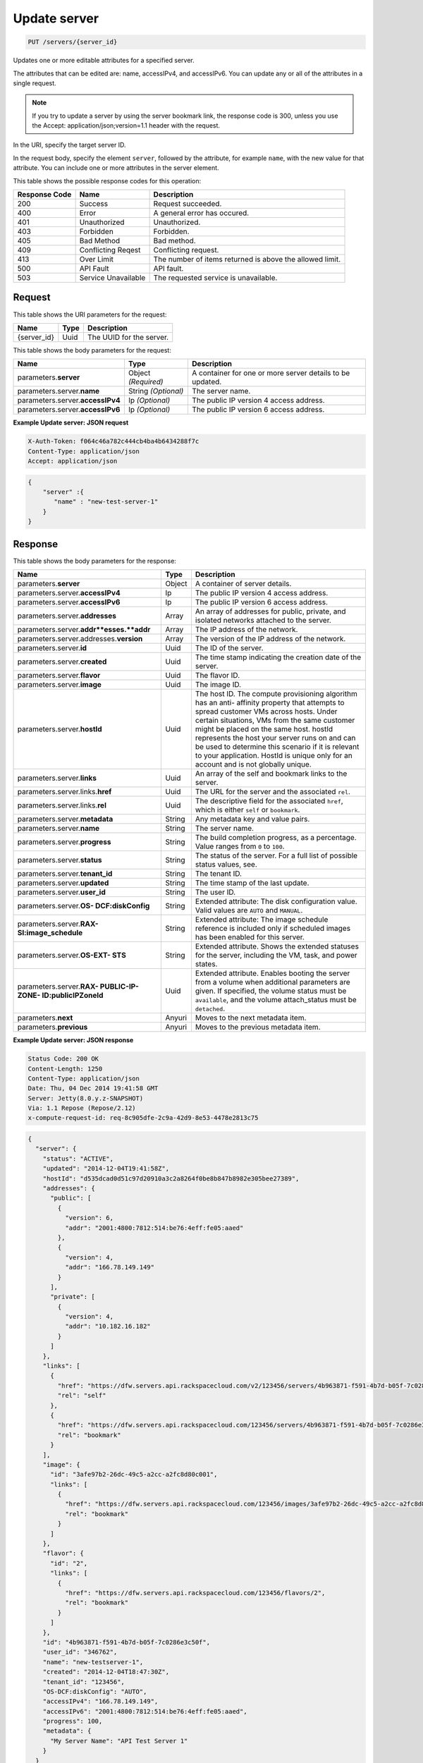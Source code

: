 
.. THIS OUTPUT IS GENERATED FROM THE WADL. DO NOT EDIT.

.. _put-update-server-servers-server-id:

Update server
^^^^^^^^^^^^^^^^^^^^^^^^^^^^^^^^^^^^^^^^^^^^^^^^^^^^^^^^^^^^^^^^^^^^^^^^^^^^^^^^

.. code::

    PUT /servers/{server_id}

Updates one or more editable attributes for a specified server.

The attributes that can be edited are: name, accessIPv4, and accessIPv6. You can update any or all of the 				attributes in a single request.

.. note::
   If you try to update a server by using the server bookmark link, the response code is 300, unless you 					use the Accept: application/json;version=1.1 header with the request.
   
   

In the URI, specify the target server ID.

In the request body, specify the element ``server``, followed by the attribute, for example ``name``, with the new value for that attribute. You can include one or more attributes in 				the server element.



This table shows the possible response codes for this operation:


+--------------------------+-------------------------+-------------------------+
|Response Code             |Name                     |Description              |
+==========================+=========================+=========================+
|200                       |Success                  |Request succeeded.       |
+--------------------------+-------------------------+-------------------------+
|400                       |Error                    |A general error has      |
|                          |                         |occured.                 |
+--------------------------+-------------------------+-------------------------+
|401                       |Unauthorized             |Unauthorized.            |
+--------------------------+-------------------------+-------------------------+
|403                       |Forbidden                |Forbidden.               |
+--------------------------+-------------------------+-------------------------+
|405                       |Bad Method               |Bad method.              |
+--------------------------+-------------------------+-------------------------+
|409                       |Conflicting Reqest       |Conflicting request.     |
+--------------------------+-------------------------+-------------------------+
|413                       |Over Limit               |The number of items      |
|                          |                         |returned is above the    |
|                          |                         |allowed limit.           |
+--------------------------+-------------------------+-------------------------+
|500                       |API Fault                |API fault.               |
+--------------------------+-------------------------+-------------------------+
|503                       |Service Unavailable      |The requested service is |
|                          |                         |unavailable.             |
+--------------------------+-------------------------+-------------------------+


Request
""""""""""""""""




This table shows the URI parameters for the request:

+--------------------------+-------------------------+-------------------------+
|Name                      |Type                     |Description              |
+==========================+=========================+=========================+
|{server_id}               |Uuid                     |The UUID for the server. |
+--------------------------+-------------------------+-------------------------+





This table shows the body parameters for the request:

+--------------------------+-------------------------+-------------------------+
|Name                      |Type                     |Description              |
+==========================+=========================+=========================+
|parameters.\ **server**   |Object *(Required)*      |A container for one or   |
|                          |                         |more server details to   |
|                          |                         |be updated.              |
+--------------------------+-------------------------+-------------------------+
|parameters.server.\       |String *(Optional)*      |The server name.         |
|**name**                  |                         |                         |
+--------------------------+-------------------------+-------------------------+
|parameters.server.\       |Ip *(Optional)*          |The public IP version 4  |
|**accessIPv4**            |                         |access address.          |
+--------------------------+-------------------------+-------------------------+
|parameters.server.\       |Ip *(Optional)*          |The public IP version 6  |
|**accessIPv6**            |                         |access address.          |
+--------------------------+-------------------------+-------------------------+





**Example Update server: JSON request**


.. code::

   X-Auth-Token: f064c46a782c444cb4ba4b6434288f7c
   Content-Type: application/json
   Accept: application/json


.. code::

   {
       "server" :{
          "name" : "new-test-server-1"
       }
   }





Response
""""""""""""""""





This table shows the body parameters for the response:

+-------------------------------+-----------------------+----------------------+
|Name                           |Type                   |Description           |
+===============================+=======================+======================+
|parameters.\ **server**        |Object                 |A container of server |
|                               |                       |details.              |
+-------------------------------+-----------------------+----------------------+
|parameters.server.\            |Ip                     |The public IP version |
|**accessIPv4**                 |                       |4 access address.     |
+-------------------------------+-----------------------+----------------------+
|parameters.server.\            |Ip                     |The public IP version |
|**accessIPv6**                 |                       |6 access address.     |
+-------------------------------+-----------------------+----------------------+
|parameters.server.\            |Array                  |An array of addresses |
|**addresses**                  |                       |for public, private,  |
|                               |                       |and isolated networks |
|                               |                       |attached to the       |
|                               |                       |server.               |
+-------------------------------+-----------------------+----------------------+
|parameters.server.\            |Array                  |The IP address of the |
|**addr**esses.\ **addr**       |                       |network.              |
+-------------------------------+-----------------------+----------------------+
|parameters.server.addresses.\  |Array                  |The version of the IP |
|**version**                    |                       |address of the        |
|                               |                       |network.              |
+-------------------------------+-----------------------+----------------------+
|parameters.server.\ **id**     |Uuid                   |The ID of the server. |
+-------------------------------+-----------------------+----------------------+
|parameters.server.\ **created**|Uuid                   |The time stamp        |
|                               |                       |indicating the        |
|                               |                       |creation date of the  |
|                               |                       |server.               |
+-------------------------------+-----------------------+----------------------+
|parameters.server.\ **flavor** |Uuid                   |The flavor ID.        |
+-------------------------------+-----------------------+----------------------+
|parameters.server.\ **image**  |Uuid                   |The image ID.         |
+-------------------------------+-----------------------+----------------------+
|parameters.server.\ **hostId** |Uuid                   |The host ID. The      |
|                               |                       |compute provisioning  |
|                               |                       |algorithm has an anti-|
|                               |                       |affinity property     |
|                               |                       |that attempts to      |
|                               |                       |spread customer VMs   |
|                               |                       |across hosts. Under   |
|                               |                       |certain situations,   |
|                               |                       |VMs from the same     |
|                               |                       |customer might be     |
|                               |                       |placed on the same    |
|                               |                       |host. hostId          |
|                               |                       |represents the host   |
|                               |                       |your server runs on   |
|                               |                       |and can be used to    |
|                               |                       |determine this        |
|                               |                       |scenario if it is     |
|                               |                       |relevant to your      |
|                               |                       |application. HostId   |
|                               |                       |is unique only for an |
|                               |                       |account and is not    |
|                               |                       |globally unique.      |
+-------------------------------+-----------------------+----------------------+
|parameters.server.\ **links**  |Uuid                   |An array of the self  |
|                               |                       |and bookmark links to |
|                               |                       |the server.           |
+-------------------------------+-----------------------+----------------------+
|parameters.server.links.\      |Uuid                   |The URL for the       |
|**href**                       |                       |server and the        |
|                               |                       |associated ``rel``.   |
+-------------------------------+-----------------------+----------------------+
|parameters.server.links.\      |Uuid                   |The descriptive field |
|**rel**                        |                       |for the associated    |
|                               |                       |``href``, which is    |
|                               |                       |either ``self`` or    |
|                               |                       |``bookmark``.         |
+-------------------------------+-----------------------+----------------------+
|parameters.server.\            |String                 |Any metadata key and  |
|**metadata**                   |                       |value pairs.          |
+-------------------------------+-----------------------+----------------------+
|parameters.server.\ **name**   |String                 |The server name.      |
+-------------------------------+-----------------------+----------------------+
|parameters.server.\            |String                 |The build completion  |
|**progress**                   |                       |progress, as a        |
|                               |                       |percentage. Value     |
|                               |                       |ranges from ``0`` to  |
|                               |                       |``100``.              |
+-------------------------------+-----------------------+----------------------+
|parameters.server.\ **status** |String                 |The status of the     |
|                               |                       |server. For a full    |
|                               |                       |list of possible      |
|                               |                       |status values, see.   |
+-------------------------------+-----------------------+----------------------+
|parameters.server.\            |String                 |The tenant ID.        |
|**tenant_id**                  |                       |                      |
+-------------------------------+-----------------------+----------------------+
|parameters.server.\ **updated**|String                 |The time stamp of the |
|                               |                       |last update.          |
+-------------------------------+-----------------------+----------------------+
|parameters.server.\ **user_id**|String                 |The user ID.          |
+-------------------------------+-----------------------+----------------------+
|parameters.server.\ **OS-      |String                 |Extended attribute:   |
|DCF:diskConfig**               |                       |The disk              |
|                               |                       |configuration value.  |
|                               |                       |Valid values are      |
|                               |                       |``AUTO`` and          |
|                               |                       |``MANUAL``.           |
+-------------------------------+-----------------------+----------------------+
|parameters.server.\ **RAX-     |String                 |Extended attribute:   |
|SI:image_schedule**            |                       |The image schedule    |
|                               |                       |reference is included |
|                               |                       |only if scheduled     |
|                               |                       |images has been       |
|                               |                       |enabled for this      |
|                               |                       |server.               |
+-------------------------------+-----------------------+----------------------+
|parameters.server.\ **OS-EXT-  |String                 |Extended attribute.   |
|STS**                          |                       |Shows the extended    |
|                               |                       |statuses for the      |
|                               |                       |server, including the |
|                               |                       |VM, task, and power   |
|                               |                       |states.               |
+-------------------------------+-----------------------+----------------------+
|parameters.server.\ **RAX-     |Uuid                   |Extended attribute.   |
|PUBLIC-IP-ZONE-                |                       |Enables booting the   |
|ID:publicIPZoneId**            |                       |server from a volume  |
|                               |                       |when additional       |
|                               |                       |parameters are given. |
|                               |                       |If specified, the     |
|                               |                       |volume status must be |
|                               |                       |``available``, and    |
|                               |                       |the volume            |
|                               |                       |attach_status must be |
|                               |                       |``detached``.         |
+-------------------------------+-----------------------+----------------------+
|parameters.\ **next**          |Anyuri                 |Moves to the next     |
|                               |                       |metadata item.        |
+-------------------------------+-----------------------+----------------------+
|parameters.\ **previous**      |Anyuri                 |Moves to the previous |
|                               |                       |metadata item.        |
+-------------------------------+-----------------------+----------------------+







**Example Update server: JSON response**


.. code::

       Status Code: 200 OK
       Content-Length: 1250
       Content-Type: application/json
       Date: Thu, 04 Dec 2014 19:41:58 GMT
       Server: Jetty(8.0.y.z-SNAPSHOT)
       Via: 1.1 Repose (Repose/2.12)
       x-compute-request-id: req-8c905dfe-2c9a-42d9-8e53-4478e2813c75


.. code::

   {
     "server": {
       "status": "ACTIVE",
       "updated": "2014-12-04T19:41:58Z",
       "hostId": "d535dcad0d51c97d20910a3c2a8264f0be8b847b8982e305bee27389",
       "addresses": {
         "public": [
           {
             "version": 6,
             "addr": "2001:4800:7812:514:be76:4eff:fe05:aaed"
           },
           {
             "version": 4,
             "addr": "166.78.149.149"
           }
         ],
         "private": [
           {
             "version": 4,
             "addr": "10.182.16.182"
           }
         ]
       },
       "links": [
         {
           "href": "https://dfw.servers.api.rackspacecloud.com/v2/123456/servers/4b963871-f591-4b7d-b05f-7c0286e3c50f",
           "rel": "self"
         },
         {
           "href": "https://dfw.servers.api.rackspacecloud.com/123456/servers/4b963871-f591-4b7d-b05f-7c0286e3c50f",
           "rel": "bookmark"
         }
       ],
       "image": {
         "id": "3afe97b2-26dc-49c5-a2cc-a2fc8d80c001",
         "links": [
           {
             "href": "https://dfw.servers.api.rackspacecloud.com/123456/images/3afe97b2-26dc-49c5-a2cc-a2fc8d80c001",
             "rel": "bookmark"
           }
         ]
       },
       "flavor": {
         "id": "2",
         "links": [
           {
             "href": "https://dfw.servers.api.rackspacecloud.com/123456/flavors/2",
             "rel": "bookmark"
           }
         ]
       },
       "id": "4b963871-f591-4b7d-b05f-7c0286e3c50f",
       "user_id": "346762",
       "name": "new-testserver-1",
       "created": "2014-12-04T18:47:30Z",
       "tenant_id": "123456",
       "OS-DCF:diskConfig": "AUTO",
       "accessIPv4": "166.78.149.149",
       "accessIPv6": "2001:4800:7812:514:be76:4eff:fe05:aaed",
       "progress": 100,
       "metadata": {
         "My Server Name": "API Test Server 1"
       }
     }
   }




